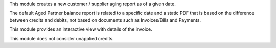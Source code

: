 This module creates a new customer / supplier aging report as of a given date.

The default Aged Partner balance report is related to a specific date and a
static PDF that is based on the difference between credits and debits, not
based on documents such as Invoices/Bills and Payments.

This module provides an interactive view with details of the invoice.

This module does not consider unapplied credits.

